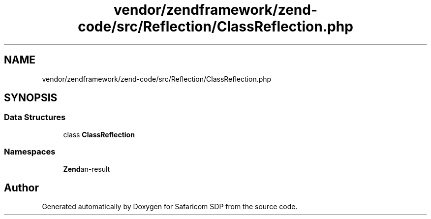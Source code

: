 .TH "vendor/zendframework/zend-code/src/Reflection/ClassReflection.php" 3 "Sat Sep 26 2020" "Safaricom SDP" \" -*- nroff -*-
.ad l
.nh
.SH NAME
vendor/zendframework/zend-code/src/Reflection/ClassReflection.php
.SH SYNOPSIS
.br
.PP
.SS "Data Structures"

.in +1c
.ti -1c
.RI "class \fBClassReflection\fP"
.br
.in -1c
.SS "Namespaces"

.in +1c
.ti -1c
.RI " \fBZend\\Code\\Reflection\fP"
.br
.in -1c
.SH "Author"
.PP 
Generated automatically by Doxygen for Safaricom SDP from the source code\&.
